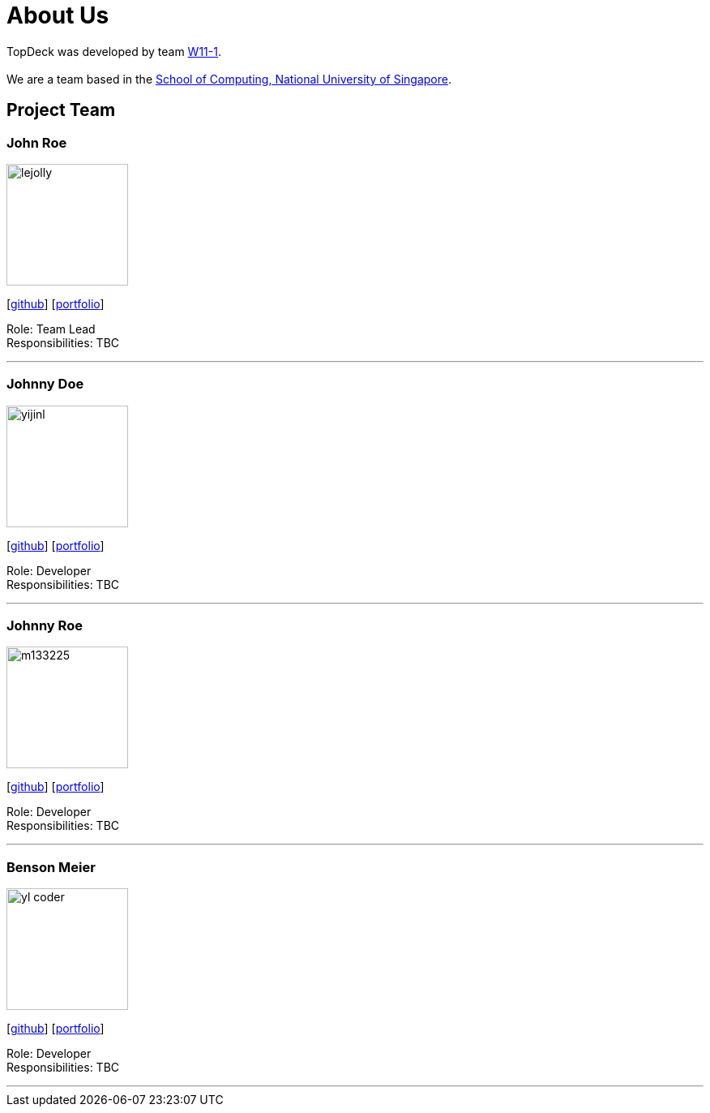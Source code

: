 = About Us
:site-section: AboutUs
:relfileprefix: team/
:imagesDir: images
:stylesDir: stylesheets

TopDeck was developed by team https://github.com/cs2103-ay1819s2-w11-1/[W11-1]. +
{empty} +
We are a team based in the http://www.comp.nus.edu.sg[School of Computing, National University of Singapore].

== Project Team

=== John Roe
image::lejolly.jpg[width="150", align="left"]
{empty}[http://github.com/lejolly[github]] [<<johndoe#, portfolio>>]

Role: Team Lead +
Responsibilities: TBC

'''

=== Johnny Doe
image::yijinl.jpg[width="150", align="left"]
{empty}[http://github.com/yijinl[github]] [<<johndoe#, portfolio>>]

Role: Developer +
Responsibilities: TBC

'''

=== Johnny Roe
image::m133225.jpg[width="150", align="left"]
{empty}[http://github.com/m133225[github]] [<<johndoe#, portfolio>>]

Role: Developer +
Responsibilities: TBC

'''

=== Benson Meier
image::yl_coder.jpg[width="150", align="left"]
{empty}[http://github.com/yl-coder[github]] [<<johndoe#, portfolio>>]

Role: Developer +
Responsibilities: TBC

'''
